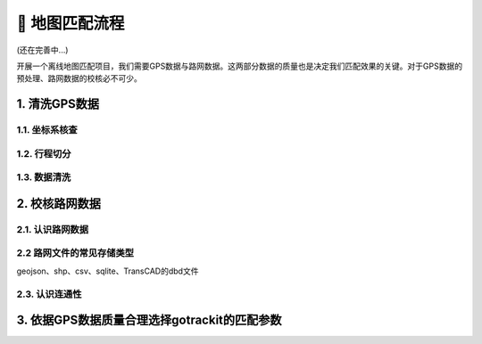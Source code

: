 🐧 地图匹配流程
===================================

(还在完善中...)

开展一个离线地图匹配项目，我们需要GPS数据与路网数据。这两部分数据的质量也是决定我们匹配效果的关键。对于GPS数据的预处理、路网数据的校核必不可少。


1. 清洗GPS数据
--------------------


1.1. 坐标系核查
`````````````````````````````````````````````````

1.2. 行程切分
`````````````````````````````````````````````````

1.3. 数据清洗
`````````````````````````````````````````````````


2. 校核路网数据
--------------------


2.1. 认识路网数据
`````````````````````````````````````````````````


2.2 路网文件的常见存储类型
`````````````````````````````````````````````````

geojson、shp、csv、sqlite、TransCAD的dbd文件


2.3. 认识连通性
`````````````````````````````````````````````````


3. 依据GPS数据质量合理选择gotrackit的匹配参数
-------------------------------------------------------------


